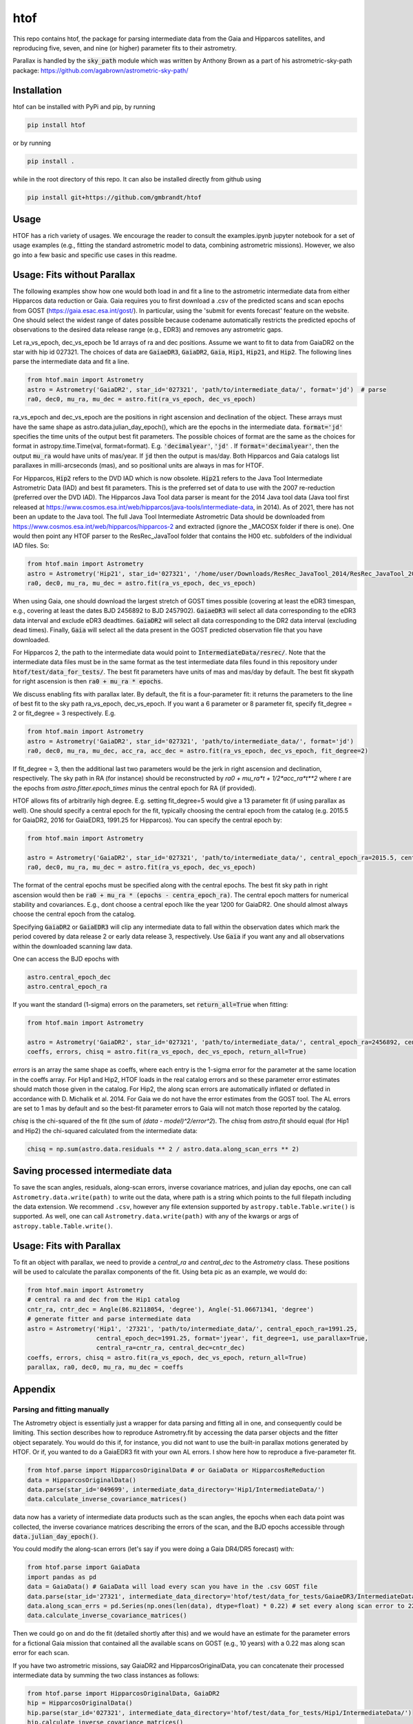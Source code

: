 htof
===============

This repo contains htof, the package for parsing intermediate data from the Gaia and
Hipparcos satellites, and reproducing five, seven, and nine (or higher) parameter fits to their astrometry.

.. image:: https://coveralls.io/repos/github/gmbrandt/HTOF/badge.svg?branch=master
    :target: https://coveralls.io/github/gmbrandt/HTOF?branch=master

.. image:: https://travis-ci.com/gmbrandt/HTOF.svg?branch=master
    :target: https://travis-ci.com/gmbrandt/HTOF

Parallax is handled by the :code:`sky_path` module which was written by Anthony Brown
as a part of his astrometric-sky-path package: https://github.com/agabrown/astrometric-sky-path/

Installation
------------
htof can be installed with PyPi and pip, by running

.. code-block:: bash

    pip install htof

or by running

.. code-block:: bash

    pip install .


while in the root directory of this repo. It can also be installed directly from github using

.. code-block:: bash

    pip install git+https://github.com/gmbrandt/htof

Usage
-----

HTOF has a rich variety of usages. We encourage the reader to consult the examples.ipynb jupyter notebook
for a set of usage examples (e.g., fitting the standard astrometric model to data, combining astrometric missions).
However, we also go into a few basic and specific use cases in this readme.

Usage: Fits without Parallax
----------------------------
The following examples show how one would both load in and fit a line to the astrometric intermediate data
from either Hipparcos data reduction or Gaia. Gaia requires you to first download a .csv of the
predicted scans and scan epochs from GOST (https://gaia.esac.esa.int/gost/). In particular, using the 'submit for
events forecast' feature on the website. One should select the widest range of dates
possible because \codename automatically restricts the predicted epochs of observations
to the desired data release range (e.g., EDR3) and removes any astrometric gaps.

Let ra_vs_epoch, dec_vs_epoch be 1d arrays of ra and dec positions.
Assume we want to fit to data from GaiaDR2 on the star with hip id 027321. The choices of data
are :code:`GaiaeDR3`, :code:`GaiaDR2`, :code:`Gaia`, :code:`Hip1`, :code:`Hip21`, and :code:`Hip2`.
The following lines parse the intermediate data and fit a line.

.. code-block:: python

    from htof.main import Astrometry
    astro = Astrometry('GaiaDR2', star_id='027321', 'path/to/intermediate_data/', format='jd')  # parse
    ra0, dec0, mu_ra, mu_dec = astro.fit(ra_vs_epoch, dec_vs_epoch)

ra_vs_epoch and dec_vs_epoch are the positions in right ascension and declination of the object.
These arrays must have the same shape as astro.data.julian_day_epoch(),
which are the epochs in the intermediate data. :code:`format='jd'` specifies
the time units of the output best fit parameters. The possible choices of format
are the same as the choices for format in astropy.time.Time(val, format=format).
E.g. :code:`'decimalyear'`, :code:`'jd'` . If :code:`format='decimalyear'`, then the output :code:`mu_ra`
would have units of mas/year. If :code:`jd` then the output is mas/day. Both Hipparcos and Gaia catalogs list parallaxes
in milli-arcseconds (mas), and so positional units are always in mas for HTOF.

For Hipparcos, :code:`Hip2` refers to the DVD IAD which is now obsolete. :code:`Hip21` refers to the
Java Tool Intermediate Astrometric Data (IAD) and best fit parameters. This is the preferred set of
data to use with the 2007 re-reduction (preferred over the DVD IAD). The Hipparcos Java Tool data parser is meant for
the 2014 Java tool data (Java tool first released at
https://www.cosmos.esa.int/web/hipparcos/java-tools/intermediate-data, in 2014). As of 2021, there has not been an
update to the Java tool. The full Java Tool Intermediate Astrometric Data should be downloaded from
https://www.cosmos.esa.int/web/hipparcos/hipparcos-2 and extracted (ignore the _MACOSX folder if there is one).
One would then point any HTOF parser to the ResRec_JavaTool folder that contains the H00 etc. subfolders of the individual IAD files. So:

.. code-block:: python

    from htof.main import Astrometry
    astro = Astrometry('Hip21', star_id='027321', '/home/user/Downloads/ResRec_JavaTool_2014/ResRec_JavaTool_2014', format='jd')  # parse
    ra0, dec0, mu_ra, mu_dec = astro.fit(ra_vs_epoch, dec_vs_epoch)


When using Gaia, one should download the largest stretch of GOST times possible (covering at least the eDR3
timespan, e.g., covering at least the dates BJD 2456892 to BJD 2457902).
:code:`GaiaeDR3` will select all data corresponding to the eDR3 data interval and exclude
eDR3 deadtimes. :code:`GaiaDR2` will select all data corresponding to the DR2 data interval (excluding dead times).
Finally, :code:`Gaia` will select all the data present in the GOST predicted observation file that you have
downloaded.

For Hipparcos 2, the path to the intermediate data would point to :code:`IntermediateData/resrec/`.
Note that the intermediate data files must be in the same format as the test intermediate data files found in this
repository under :code:`htof/test/data_for_tests/`. The best fit parameters have units of mas and mas/day by default.
The best fit skypath for right ascension is then :code:`ra0 + mu_ra * epochs`.

We discuss enabling fits with parallax later. By default, the fit is a four-parameter fit: it returns the parameters to the line of best
fit to the sky path ra_vs_epoch, dec_vs_epoch. If you want a 6 parameter or 8 parameter fit, specify
fit_degree = 2 or fit_degree = 3 respectively. E.g.

.. code-block:: python

    from htof.main import Astrometry
    astro = Astrometry('GaiaDR2', star_id='027321', 'path/to/intermediate_data/', format='jd')
    ra0, dec0, mu_ra, mu_dec, acc_ra, acc_dec = astro.fit(ra_vs_epoch, dec_vs_epoch, fit_degree=2)

If fit_degree = 3, then the additional last two parameters would be the jerk in right ascension and declination, respectively.
The sky path in RA (for instance) should be reconstructed by `ra0 + mu_ra*t + 1/2*acc_ra*t**2` where `t` are the epochs
from `astro.fitter.epoch_times` minus the central epoch for RA (if provided).

HTOF allows fits of arbitrarily high degree. E.g. setting fit_degree=5 would give a 13 parameter
fit (if using parallax as well). One should specify a central epoch for the fit, typically choosing the central epoch
from the catalog (e.g. 2015.5 for GaiaDR2, 2016 for GaiaEDR3, 1991.25 for Hipparcos). You can specify the central epoch by:

.. code-block:: python

    from htof.main import Astrometry

    astro = Astrometry('GaiaDR2', star_id='027321', 'path/to/intermediate_data/', central_epoch_ra=2015.5, central_epoch_dec=2015.5, format='jyear')
    ra0, dec0, mu_ra, mu_dec = astro.fit(ra_vs_epoch, dec_vs_epoch)

The format of the central epochs must be specified along with the central epochs. The best fit sky path in right ascension would then be
:code:`ra0 + mu_ra * (epochs - centra_epoch_ra)`. The central epoch matters for numerical stability and covariances.
E.g., dont choose a central epoch like the year 1200 for GaiaDR2. One should almost always choose the central epoch
from the catalog.

Specifying :code:`GaiaDR2` or :code:`GaiaEDR3` will clip any intermediate data to fall within the observation
dates which mark the period covered by data release 2 or early data release 3, respectively.
Use :code:`Gaia` if you want any and all observations within the downloaded scanning law data.

One can access the BJD epochs with

.. code-block:: python

    astro.central_epoch_dec
    astro.central_epoch_ra

If you want the standard (1-sigma) errors on the parameters, set :code:`return_all=True` when fitting:

.. code-block:: python

    from htof.main import Astrometry

    astro = Astrometry('GaiaDR2', star_id='027321', 'path/to/intermediate_data/', central_epoch_ra=2456892, central_epoch_dec=2456892, format='jd')
    coeffs, errors, chisq = astro.fit(ra_vs_epoch, dec_vs_epoch, return_all=True)


`errors` is an array the same shape as coeffs, where each entry is the 1-sigma error for the
parameter at the same location in the coeffs array. For Hip1 and Hip2, HTOF loads in the real
catalog errors and so these parameter error estimates should match those given in the catalog. For Hip2, the
along scan errors are automatically inflated or deflated in accordance with D. Michalik et al. 2014.
For Gaia we do not have the error estimates from the GOST tool. The AL errors are set to 1 mas by default and so the
best-fit parameter errors to Gaia will not match those reported by the catalog.


`chisq` is the chi-squared of the fit (the sum of `(data - model)^2/error^2`). The `chisq` from `astro.fit`
should equal (for Hip1 and Hip2) the chi-squared calculated from the intermediate data:

.. code-block:: python

    chisq = np.sum(astro.data.residuals ** 2 / astro.data.along_scan_errs ** 2)

Saving processed intermediate data
----------------------------------
To save the scan angles, residuals, along-scan errors, inverse covariance matrices, and julian day
epochs, one can call ``Astrometry.data.write(path)`` to write out the data, where path is a string which
points to the full filepath including the data extension. We recommend ``.csv``, however any file extension
supported by ``astropy.table.Table.write()`` is supported. As well, one can call ``Astrometry.data.write(path)``
with any of the kwargs or args of ``astropy.table.Table.write()``.

Usage: Fits with Parallax
-------------------------
To fit an object with parallax, we need to provide a `central_ra` and `central_dec` to the `Astrometry` class. These positions
will be used to calculate the parallax components of the fit. Using beta pic as an example, we would do:


.. code-block:: python

    from htof.main import Astrometry
    # central ra and dec from the Hip1 catalog
    cntr_ra, cntr_dec = Angle(86.82118054, 'degree'), Angle(-51.06671341, 'degree')
    # generate fitter and parse intermediate data
    astro = Astrometry('Hip1', '27321', 'path/to/intermediate_data/', central_epoch_ra=1991.25,
                       central_epoch_dec=1991.25, format='jyear', fit_degree=1, use_parallax=True,
                       central_ra=cntr_ra, central_dec=cntr_dec)
    coeffs, errors, chisq = astro.fit(ra_vs_epoch, dec_vs_epoch, return_all=True)
    parallax, ra0, dec0, mu_ra, mu_dec = coeffs


Appendix
--------

Parsing and fitting manually
~~~~~~~~~~~~~~~~~~~~~~~~~~~~
The Astrometry object is essentially just a wrapper for data parsing and fitting all in one, and consequently
could be limiting. This section describes how to reproduce Astrometry.fit by accessing the data parser objects and
the fitter object separately. You would do this if, for instance, you did not want to use
the built-in parallax motions generated by HTOF. Or if, you wanted to do a GaiaEDR3 fit with your own AL errors.
I show here how to reproduce a five-parameter fit.


.. code-block:: python

    from htof.parse import HipparcosOriginalData # or GaiaData or HipparcosReReduction
    data = HipparcosOriginalData()
    data.parse(star_id='049699', intermediate_data_directory='Hip1/IntermediateData/')
    data.calculate_inverse_covariance_matrices()

data now has a variety of intermediate data products such as the scan angles, the epochs when each
data point was collected, the inverse covariance matrices describing the errors of the scan,
and the BJD epochs accessible through :code:`data.julian_day_epoch()`.

You could modify the along-scan errors (let's say if you were doing a Gaia DR4/DR5 forecast) with:

.. code-block:: python

    from htof.parse import GaiaData
    import pandas as pd
    data = GaiaData() # GaiaData will load every scan you have in the .csv GOST file
    data.parse(star_id='27321', intermediate_data_directory='htof/test/data_for_tests/GaiaeDR3/IntermediateData')
    data.along_scan_errs = pd.Series(np.ones(len(data), dtype=float) * 0.22) # set every along scan error to 220 micro arc seconds.
    data.calculate_inverse_covariance_matrices()

Then we could go on and do the fit (detailed shortly after this) and we would have an estimate for the
parameter errors for a fictional Gaia mission that contained all the available scans on GOST (e.g., 10 years) with a
0.22 mas along scan error for each scan.

If you have two astrometric missions, say GaiaDR2 and HipparcosOriginalData, you can concatenate
their processed intermediate data by summing the two class instances as follows:

.. code-block:: python

    from htof.parse import HipparcosOriginalData, GaiaDR2
    hip = HipparcosOriginalData()
    hip.parse(star_id='027321', intermediate_data_directory='htof/test/data_for_tests/Hip1/IntermediateData/')
    hip.calculate_inverse_covariance_matrices()
    gaia = GaiaDR2()
    gaia.parse(star_id='027321', intermediate_data_directory='htof/test/data_for_tests/GaiaDR2/IntermediateData/')
    gaia.calculate_inverse_covariance_matrices()

    data = hip + gaia

There is a frame rotation between Gaia and Hipparcos that htof does not include, so the results of combining the two
missions and performing a fit to them should not be interpreted without serious care. One would have to account for frame rotation
in the intermediate data first.

Now to find the best fit astrometric parameters. Given a parsed data object, we simply call:

.. code-block:: python

    from htof.fit import AstrometricFitter
    from astropy.time import Time
    fitter = AstrometricFitter(inverse_covariance_matrices=data.inverse_covariance_matrix,
                               epoch_times=Time(data.julian_day_epoch(), format='jd').jyear,
                               central_epoch_dec=2016, # 2016, assuming we are working with gaia edr3 here.
                               central_epoch_ra=2016,
                               fit_degree=1,)
    ra_vs_epoch = dec_vs_epoch = np.zeros(len(data), dtype=float)  # dummy values of zero.
    solution_vector, errors, chisq = fitter.fit_line(ra_vs_epoch, dec_vs_epoch, return_all=True)
    ra0, dec0, mu_ra, mu_dec = solution_vector

where :code:`ra(jyear) = ra0 + mu_ra * (jyear - 2016)`, and same for declination.

To fit a line with parallax, we first have to generate the parallactic motion about the central ra and dec
(i.e., the parallax factors). We do this with the following code.

.. code-block:: python

    from htof.sky_path import earth_ephemeris
    ra_motion, dec_motion = parallactic_motion(Time(data.julian_day_epoch(), format='jd').jyear,
                                           central_ra.mas, central_dec.mas, 'mas',
                                           1991.25,
                                           ephemeris=earth_ephemeris) # earth ephemeris for hipparcos.
    parallactic_pertubations = {'ra_plx': ra_motion, 'dec_plx': dec_motion}


Now that we have the parallax factors of the fit, we can provide these to the `AstrometricFitter` object to
produce a fit which includes parallax. We now do:

.. code-block:: python

    fitter = AstrometricFitter(inverse_covariance_matrices=hip.inverse_covariance_matrix,
                               epoch_times=Time(data.julian_day_epoch(), format='jd').jyear,
                               use_parallax=True,
                               parallactic_pertubations=parallactic_pertubations,
                               central_epoch_ra=1991.25, central_epoch_dec=1991.25)
    solution_vector = fitter.fit_line(ra_vs_epoch, dec_vs_epoch)
    parallax, ra0, dec0, mu_ra, mu_dec = solution_vector


For more examples, refer to the `examples.ipynb` Jupyter notebook. There we will make a figure like Figure 3 from the HTOF paper.

Flagged Sources
~~~~~~~~~~~~~~~
There are a number of sources in the DVD re-reduction that HTOF cannot well refit. These sources should be used cautiously
and are listed by HIP ID in the files in the htof/data directory:
htof/data/hip2_dvd_flagged.txt for the 2007 re-reduction which came on the DVD accompanying the book.

HTOF can refit well most Hip1 sources and nearly every source from the Hipparcos re-reduction
*but only if using the IAD from the Java tool*, which was recently posted online here: https://www.cosmos.esa.int/web/hipparcos/hipparcos-2
One should update to use the java tool IAD for the hipparcos re-reduction. The few sources that
htof cannot handle well are listed in htof/data/hip2_Javatool_flagged.txt and htof/data/hip1_flagged.txt for
the java tool Hip re-reduction IAD and the original reduction IAD, respectively.


Astrometric Gaps
~~~~~~~~~~~~~~~~
Not all of the planned observations will be used in the astrometric solution.
Some predicted scans will represent missed observations (satellite dead times),
executed but unusable observations (e.g.~from cool-down after decontamination),
or observations rejected as astrometric outliers.  Rejected observations could
be corrupted due to, e.g.~micro-clanks, scattered light from a nearby bright
source, crowded fields, micro-meteoroid hits,
etc.~(See https://www.cosmos.esa.int/web/gaia/dr2-data-gaps).
Such problematic observations do not constrain the DR2 astrometric solution.
The largest stretches of dead times and rejected observations are
published as astrometric gaps; 239 are listed at the time of this
publication for DR2 (available here https://www.cosmos.esa.int/web/gaia/dr2-data-gaps).
We fetched the DR2 dead times on 2020/08/25. htof accounts for these astrometric gaps in DR2.

The eDR3 dead times were fetched from https://www.aanda.org/articles/aa/pdf/forth/aa39709-20.pdf on
2020/12/23. htof accounts for these astrometric gaps in eDR3.


License
-------

MIT License. See the LICENSE file for more information.
